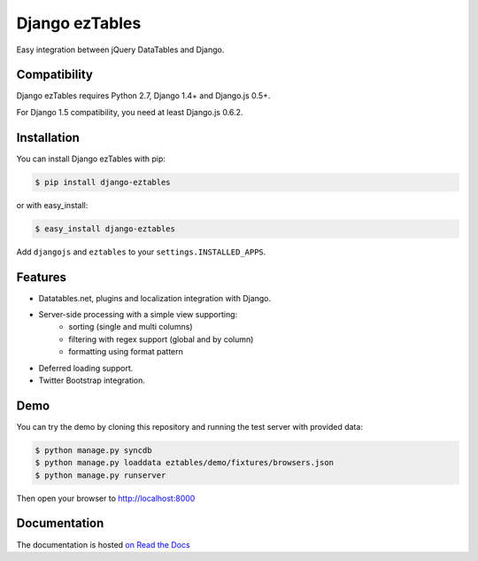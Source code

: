 ===============
Django ezTables
===============

.. image:: https://secure.travis-ci.org/noirbizarre/django-eztables.png
   :target: http://travis-ci.org/noirbizarre/django-eztables

Easy integration between jQuery DataTables and Django.

Compatibility
=============

Django ezTables requires Python 2.7, Django 1.4+ and Django.js 0.5+.

For Django 1.5 compatibility, you need at least Django.js 0.6.2.


Installation
============

You can install Django ezTables with pip:

.. code-block:: bash

    $ pip install django-eztables

or with easy_install:

.. code-block:: bash

    $ easy_install django-eztables


Add ``djangojs`` and ``eztables`` to your ``settings.INSTALLED_APPS``.


Features
========

- Datatables.net, plugins and localization integration with Django.
- Server-side processing with a simple view supporting:
    - sorting (single and multi columns)
    - filtering with regex support (global and by column)
    - formatting using format pattern
- Deferred loading support.
- Twitter Bootstrap integration.


Demo
====

You can try the demo by cloning this repository and running the test server with provided data:

.. code-block:: bash

    $ python manage.py syncdb
    $ python manage.py loaddata eztables/demo/fixtures/browsers.json
    $ python manage.py runserver

Then open your browser to http://localhost:8000


Documentation
=============

The documentation is hosted `on Read the Docs <http://django-eztables.readthedocs.org/en/latest/>`_
